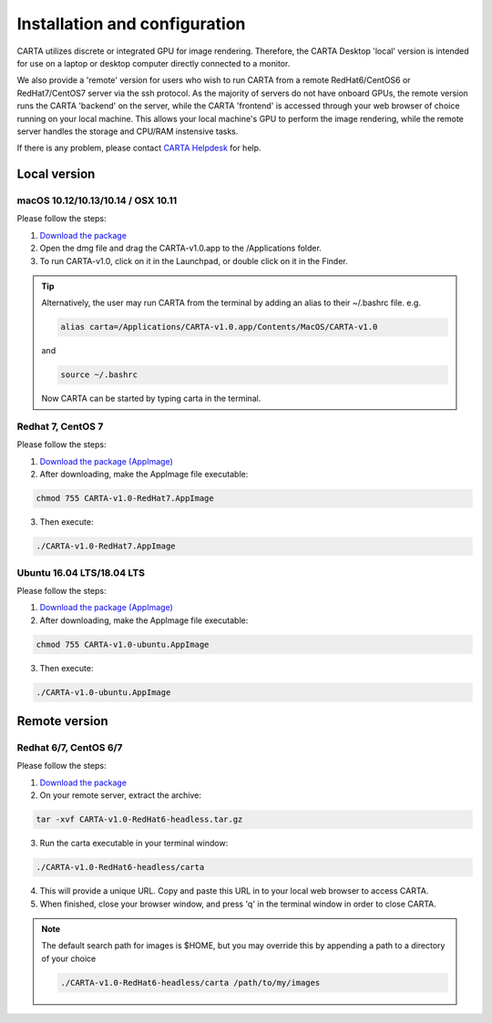 .. _installation_configuration:

Installation and configuration
==============================
CARTA utilizes discrete or integrated GPU for image rendering. Therefore, the CARTA Desktop 'local' version is intended for use on a laptop or desktop computer directly connected to a monitor.

We also provide a 'remote' version for users who wish to run CARTA from a remote RedHat6/CentOS6 or RedHat7/CentOS7 server via the ssh protocol. As the majority of servers do not have onboard GPUs, the remote version runs the CARTA 'backend' on the server, while the CARTA 'frontend' is accessed through your web browser of choice running on your local machine. This allows your local machine's GPU to perform the image rendering, while the remote server handles the storage and CPU/RAM instensive tasks.

If there is any problem, please contact `CARTA Helpdesk <carta_helpdesk@asiaa.sinica.edu.tw>`_ for help.

Local version
-------------

macOS 10.12/10.13/10.14 / OSX 10.11
^^^^^^^^^^^^^^^^^^^^^^^^^^^^^^^^^^^
Please follow the steps:

1. `Download the package <https://github.com/CARTAvis/carta-releases/releases/download/v1.0/CARTA-v1.0.dmg>`_
2. Open the dmg file and drag the CARTA-v1.0.app to the /Applications folder. 
3. To run CARTA-v1.0, click on it in the Launchpad, or double click on it in the Finder.

.. tip::
   Alternatively, the user may run CARTA from the terminal by adding an alias to their ~/.bashrc file. e.g. 

   .. code-block:: bash

      alias carta=/Applications/CARTA-v1.0.app/Contents/MacOS/CARTA-v1.0

   and

   .. code-block:: bash

      source ~/.bashrc 

   Now CARTA can be started by typing carta in the terminal.
       


Redhat 7, CentOS 7
^^^^^^^^^^^^^^^^^^
Please follow the steps:

1. `Download the package (AppImage)  <https://github.com/CARTAvis/carta-releases/releases/download/v1.0/CARTA-v1.0-RedHat7.AppImage>`_ 

2. After downloading, make the AppImage file executable:

.. code-block:: bash  

  chmod 755 CARTA-v1.0-RedHat7.AppImage 

3. Then execute:

.. code-block:: bash

  ./CARTA-v1.0-RedHat7.AppImage 



Ubuntu 16.04 LTS/18.04 LTS
^^^^^^^^^^^^^^^^^^^^^^^^^^
Please follow the steps:

1. `Download the package (AppImage)  <https://github.com/CARTAvis/carta-releases/releases/download/v1.0/CARTA-v1.0-ubuntu.AppImage>`_ 

2. After downloading, make the AppImage file executable:

.. code-block:: bash  

  chmod 755 CARTA-v1.0-ubuntu.AppImage 

3. Then execute:

.. code-block:: bash

  ./CARTA-v1.0-ubuntu.AppImage



Remote version
--------------

Redhat 6/7, CentOS 6/7
^^^^^^^^^^^^^^^^^^^^^^
Please follow the steps:

1. `Download the package  <https://github.com/CARTAvis/carta-releases/releases/download/v1.0/CARTA-v1.0-RedHat6-headless.tar.gz>`_

2. On your remote server, extract the archive:

.. code-block:: bash

  tar -xvf CARTA-v1.0-RedHat6-headless.tar.gz

3. Run the carta executable in your terminal window:

.. code-block:: bash

  ./CARTA-v1.0-RedHat6-headless/carta

4. This will provide a unique URL. Copy and paste this URL in to your local web browser to access CARTA.

5. When finished, close your browser window, and press 'q' in the terminal window in order to close CARTA.

.. note::
   The default search path for images is $HOME, but you may override this by appending a path to a directory of your choice 
   
   .. code-block:: bash
   
     ./CARTA-v1.0-RedHat6-headless/carta /path/to/my/images



